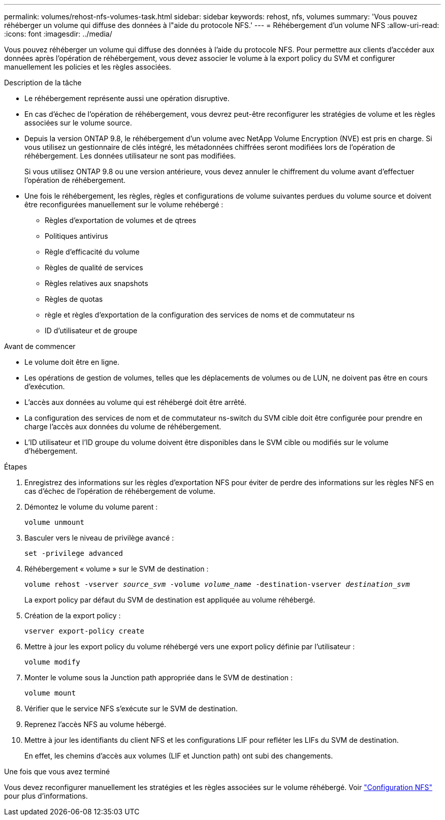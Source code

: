 ---
permalink: volumes/rehost-nfs-volumes-task.html 
sidebar: sidebar 
keywords: rehost, nfs, volumes 
summary: 'Vous pouvez réhéberger un volume qui diffuse des données à l"aide du protocole NFS.' 
---
= Réhébergement d'un volume NFS
:allow-uri-read: 
:icons: font
:imagesdir: ../media/


[role="lead"]
Vous pouvez réhéberger un volume qui diffuse des données à l'aide du protocole NFS. Pour permettre aux clients d'accéder aux données après l'opération de réhébergement, vous devez associer le volume à la export policy du SVM et configurer manuellement les policies et les règles associées.

.Description de la tâche
* Le réhébergement représente aussi une opération disruptive.
* En cas d'échec de l'opération de réhébergement, vous devrez peut-être reconfigurer les stratégies de volume et les règles associées sur le volume source.
* Depuis la version ONTAP 9.8, le réhébergement d'un volume avec NetApp Volume Encryption (NVE) est pris en charge. Si vous utilisez un gestionnaire de clés intégré, les métadonnées chiffrées seront modifiées lors de l'opération de réhébergement. Les données utilisateur ne sont pas modifiées.
+
Si vous utilisez ONTAP 9.8 ou une version antérieure, vous devez annuler le chiffrement du volume avant d'effectuer l'opération de réhébergement.



* Une fois le réhébergement, les règles, règles et configurations de volume suivantes perdues du volume source et doivent être reconfigurées manuellement sur le volume rehébergé :
+
** Règles d'exportation de volumes et de qtrees
** Politiques antivirus
** Règle d'efficacité du volume
** Règles de qualité de services
** Règles relatives aux snapshots
** Règles de quotas
** règle et règles d'exportation de la configuration des services de noms et de commutateur ns
** ID d'utilisateur et de groupe




.Avant de commencer
* Le volume doit être en ligne.
* Les opérations de gestion de volumes, telles que les déplacements de volumes ou de LUN, ne doivent pas être en cours d'exécution.
* L'accès aux données au volume qui est réhébergé doit être arrêté.
* La configuration des services de nom et de commutateur ns-switch du SVM cible doit être configurée pour prendre en charge l'accès aux données du volume de réhébergement.
* L'ID utilisateur et l'ID groupe du volume doivent être disponibles dans le SVM cible ou modifiés sur le volume d'hébergement.


.Étapes
. Enregistrez des informations sur les règles d'exportation NFS pour éviter de perdre des informations sur les règles NFS en cas d'échec de l'opération de réhébergement de volume.
. Démontez le volume du volume parent :
+
`volume unmount`

. Basculer vers le niveau de privilège avancé :
+
`set -privilege advanced`

. Réhébergement « volume » sur le SVM de destination :
+
`volume rehost -vserver _source_svm_ -volume _volume_name_ -destination-vserver _destination_svm_`

+
La export policy par défaut du SVM de destination est appliquée au volume réhébergé.

. Création de la export policy :
+
`vserver export-policy create`

. Mettre à jour les export policy du volume réhébergé vers une export policy définie par l'utilisateur :
+
`volume modify`

. Monter le volume sous la Junction path appropriée dans le SVM de destination :
+
`volume mount`

. Vérifier que le service NFS s'exécute sur le SVM de destination.
. Reprenez l'accès NFS au volume hébergé.
. Mettre à jour les identifiants du client NFS et les configurations LIF pour refléter les LIFs du SVM de destination.
+
En effet, les chemins d'accès aux volumes (LIF et Junction path) ont subi des changements.



.Une fois que vous avez terminé
Vous devez reconfigurer manuellement les stratégies et les règles associées sur le volume réhébergé. Voir https://docs.netapp.com/us-en/ontap-system-manager-classic/nfs-config/index.html["Configuration NFS"] pour plus d'informations.
